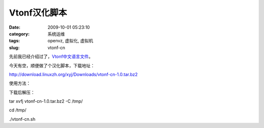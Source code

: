 Vtonf汉化脚本
##########################################################################################################################################
:date: 2009-10-01 05:23:10
:category: 系统运维
:tags: openvz, 虚拟化, 虚拟机
:slug: vtonf-cn

先前我已经介绍过了，\ `Vtonf中文语言文件`_\ 。

今天有空，顺便做了个汉化脚本，下载地址：

`http://download.linuxzh.org/xyj/Downloads/vtonf-cn-1.0.tar.bz2`_

使用方法：

下载后解压：

tar xvfj vtonf-cn-1.0.tar.bz2 -C /tmp/

cd /tmp/

./vtonf-cn.sh

.. _Vtonf中文语言文件: http://www.linuxzh.org/Linux/vtonf.html
.. _`http://download.linuxzh.org/xyj/Downloads/vtonf-cn-1.0.tar.bz2`: http://download.linuxzh.org/xyj/Downloads/vtonf-cn-1.0.tar.bz2
